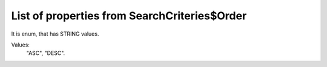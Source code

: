 List of properties from SearchCriteries$Order
=============================================

It is enum, that has STRING values.

Values:
    "ASC", "DESC".